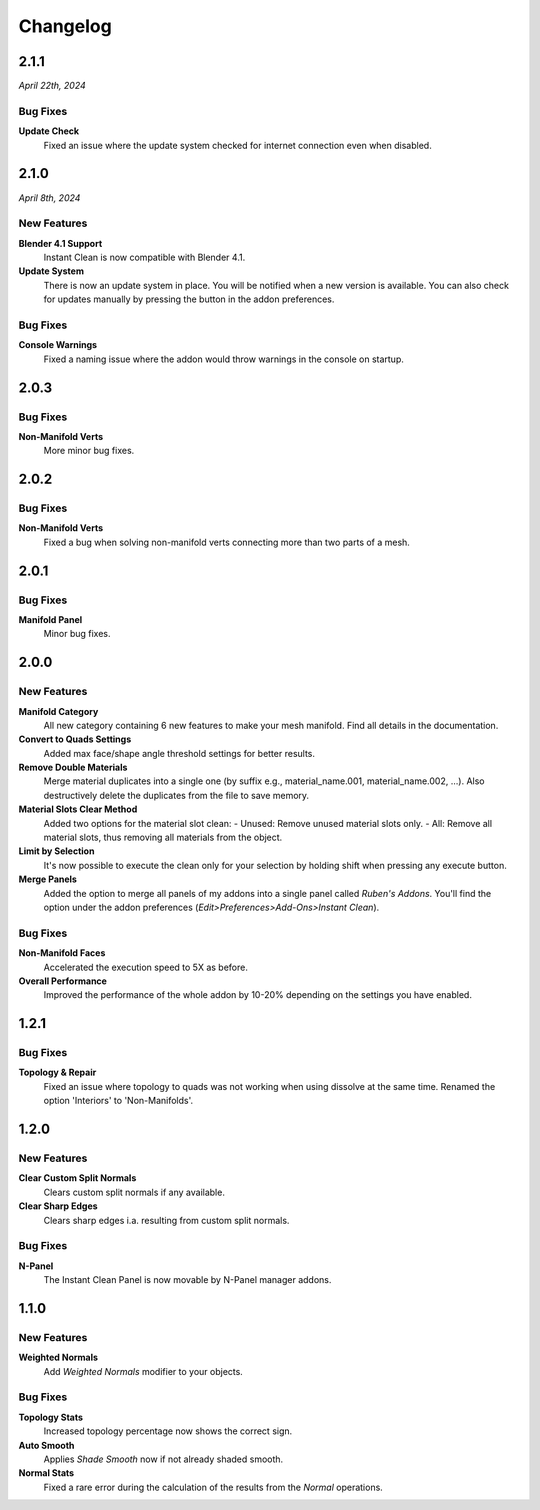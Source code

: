 =========
Changelog
=========

#####
2.1.1
#####

*April 22th, 2024*

*********
Bug Fixes
*********

**Update Check**
    Fixed an issue where the update system checked for internet connection even when disabled.

    
#####
2.1.0
#####

*April 8th, 2024*

************
New Features
************

**Blender 4.1 Support**
    Instant Clean is now compatible with Blender 4.1.

**Update System**
    There is now an update system in place. You will be notified when a new version is available. You can also check for updates manually by pressing the button in the addon preferences.


*********
Bug Fixes
*********

**Console Warnings**
    Fixed a naming issue where the addon would throw warnings in the console on startup.

#####
2.0.3
#####

*********
Bug Fixes
*********

**Non-Manifold Verts**
    More minor bug fixes.


#####
2.0.2
#####

*********
Bug Fixes
*********

**Non-Manifold Verts**
    Fixed a bug when solving non-manifold verts connecting more than two parts of a mesh.


#####
2.0.1
#####

*********
Bug Fixes
*********

**Manifold Panel**
    Minor bug fixes.


#####
2.0.0
#####

************
New Features
************

**Manifold Category**
    All new category containing 6 new features to make your mesh manifold. Find all details in the documentation.

**Convert to Quads Settings**
    Added max face/shape angle threshold settings for better results.

**Remove Double Materials**
    Merge material duplicates into a single one (by suffix e.g., material_name.001, material_name.002, ...). Also destructively delete the duplicates from the file to save memory.

**Material Slots Clear Method**
    Added two options for the material slot clean:
    - Unused: Remove unused material slots only.
    - All: Remove all material slots, thus removing all materials from the object.

**Limit by Selection**
    It's now possible to execute the clean only for your selection by holding shift when pressing any execute button.

**Merge Panels**
    Added the option to merge all panels of my addons into a single panel called *Ruben's Addons*. You'll find the option under the addon preferences (*Edit>Preferences>Add-Ons>Instant Clean*).

*********
Bug Fixes
*********

**Non-Manifold Faces**
    Accelerated the execution speed to 5X as before.

**Overall Performance**
    Improved the performance of the whole addon by 10-20% depending on the settings you have enabled.


#####
1.2.1
#####

*********
Bug Fixes
*********

**Topology & Repair**
    Fixed an issue where topology to quads was not working when using dissolve at the same time. Renamed the option 'Interiors' to 'Non-Manifolds'.


#####
1.2.0
#####

************
New Features
************

**Clear Custom Split Normals**
    Clears custom split normals if any available.

**Clear Sharp Edges**
    Clears sharp edges i.a. resulting from custom split normals.

*********
Bug Fixes
*********

**N-Panel**
    The Instant Clean Panel is now movable by N-Panel manager addons.


#####
1.1.0
#####

************
New Features
************

**Weighted Normals**
    Add *Weighted Normals* modifier to your objects.

*********
Bug Fixes
*********

**Topology Stats**
    Increased topology percentage now shows the correct sign.

**Auto Smooth**
    Applies *Shade Smooth* now if not already shaded smooth.

**Normal Stats**
    Fixed a rare error during the calculation of the results from the *Normal* operations.
